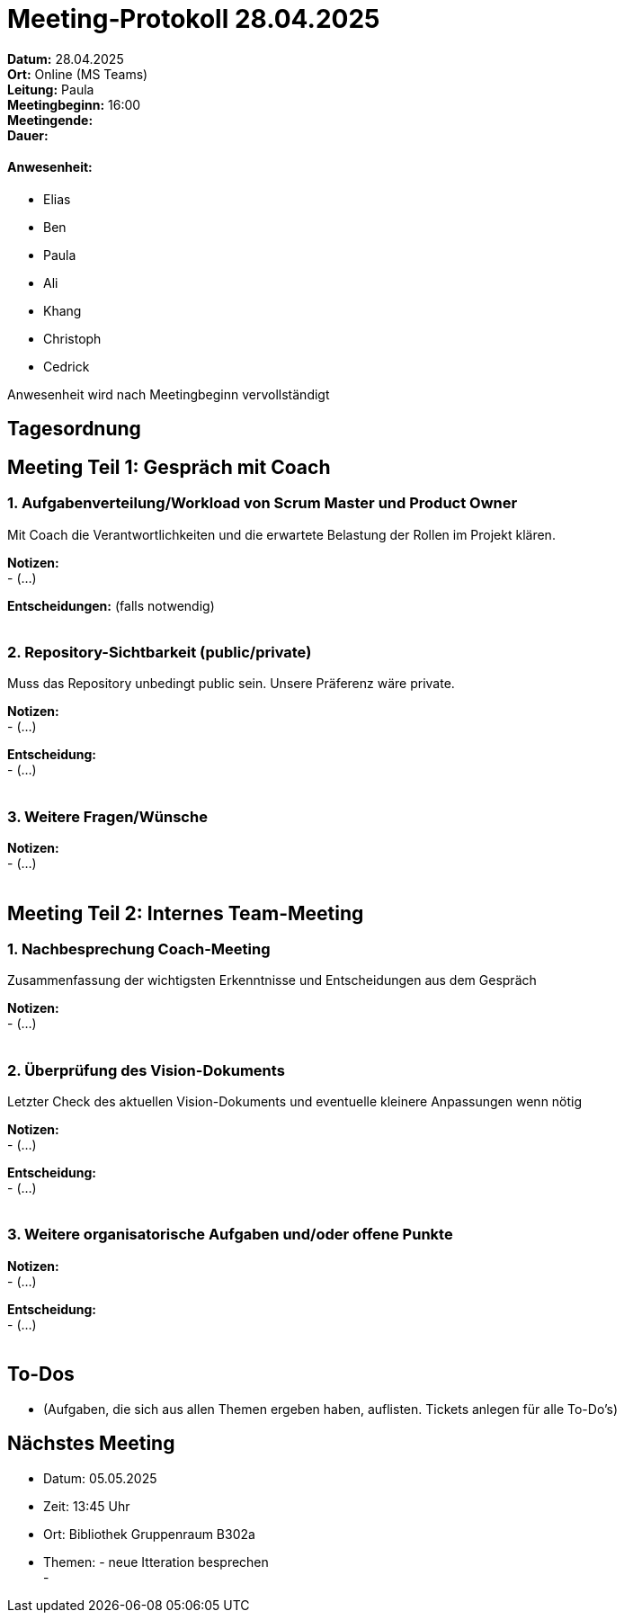 = Meeting‑Protokoll 28.04.2025

*Datum:* 28.04.2025 +
*Ort:* Online (MS Teams) +
*Leitung:* Paula +
*Meetingbeginn:* 16:00 +
*Meetingende:* +
*Dauer:* +

==== Anwesenheit: 
- Elias +
- Ben +
- Paula +
- Ali +
- Khang +
- Christoph +
- Cedrick +

Anwesenheit wird nach Meetingbeginn vervollständigt 


== Tagesordnung

== Meeting Teil 1: Gespräch mit Coach
=== 1. Aufgabenverteilung/Workload von Scrum Master und Product Owner 

Mit Coach die Verantwortlichkeiten und die erwartete Belastung der Rollen im Projekt klären.

*Notizen:* +
- (...)

*Entscheidungen:* (falls notwendig) +
 +

=== 2. Repository-Sichtbarkeit (public/private)

Muss das Repository unbedingt public sein. Unsere Präferenz wäre private.

*Notizen:* +
- (...)

*Entscheidung:* +
- (...) +
 +


=== 3. Weitere Fragen/Wünsche

*Notizen:* +
- (...) +
 +


== Meeting Teil 2: Internes Team-Meeting

=== 1. Nachbesprechung Coach-Meeting
Zusammenfassung der wichtigsten Erkenntnisse und Entscheidungen aus dem Gespräch

*Notizen:* +
- (...) +
 +


=== 2. Überprüfung des Vision-Dokuments
Letzter Check des aktuellen Vision-Dokuments und eventuelle kleinere Anpassungen wenn nötig

*Notizen:* +
- (...)

*Entscheidung:* +
- (...) +
 +


=== 3. Weitere organisatorische Aufgaben und/oder offene Punkte

*Notizen:* +
- (...)

*Entscheidung:* +
- (...) +
 +



== To-Dos
- (Aufgaben, die sich aus allen Themen ergeben haben, auflisten. Tickets anlegen für alle To-Do's)

== Nächstes Meeting
- Datum: 05.05.2025
- Zeit: 13:45 Uhr
- Ort: Bibliothek Gruppenraum B302a
- Themen: - neue Itteration besprechen +
          - 